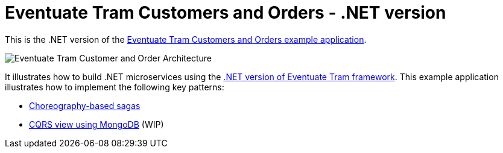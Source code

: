 = Eventuate Tram Customers and Orders - .NET version

This is the .NET version of the https://github.com/eventuate-tram/eventuate-tram-examples-customers-and-orders/[Eventuate Tram Customers and Orders example application].

image::https://github.com/eventuate-tram/eventuate-tram-examples-customers-and-orders/raw/master/images/Eventuate_Tram_Customer_and_Order_Architecture.png[]

It illustrates how to build .NET microservices using the https://github.com/eventuate-tram/eventuate-tram-core-dotnet[.NET version of Eventuate Tram framework].
This example application illustrates how to implement the following key patterns:

* https://microservices.io/patterns/data/saga.html[Choreography-based sagas]
* https://microservices.io/patterns/data/cqrs.html[CQRS view using MongoDB] (WIP)
